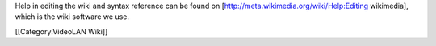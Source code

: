 Help in editing the wiki and syntax reference can be found on
[http://meta.wikimedia.org/wiki/Help:Editing wikimedia], which is the
wiki software we use.

[[Category:VideoLAN Wiki]]
